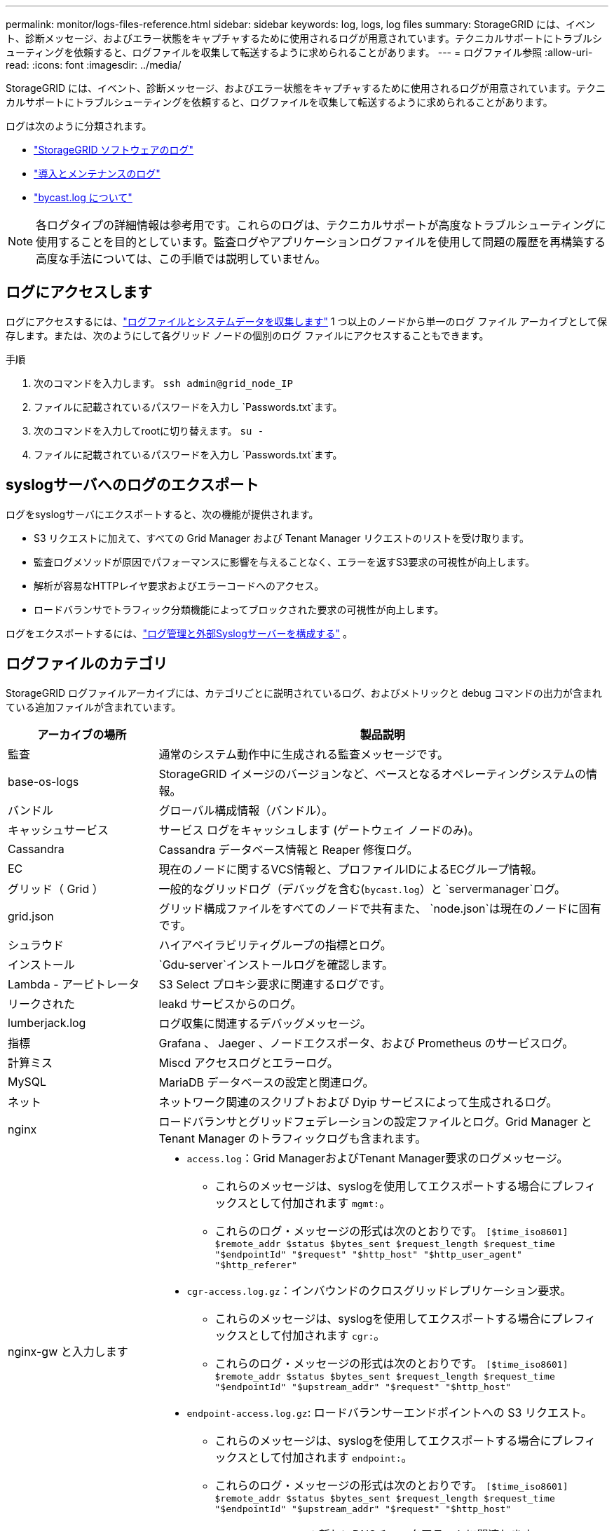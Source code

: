 ---
permalink: monitor/logs-files-reference.html 
sidebar: sidebar 
keywords: log, logs, log files 
summary: StorageGRID には、イベント、診断メッセージ、およびエラー状態をキャプチャするために使用されるログが用意されています。テクニカルサポートにトラブルシューティングを依頼すると、ログファイルを収集して転送するように求められることがあります。 
---
= ログファイル参照
:allow-uri-read: 
:icons: font
:imagesdir: ../media/


[role="lead"]
StorageGRID には、イベント、診断メッセージ、およびエラー状態をキャプチャするために使用されるログが用意されています。テクニカルサポートにトラブルシューティングを依頼すると、ログファイルを収集して転送するように求められることがあります。

ログは次のように分類されます。

* link:storagegrid-software-logs.html["StorageGRID ソフトウェアのログ"]
* link:deployment-and-maintenance-logs.html["導入とメンテナンスのログ"]
* link:about-bycast-log.html["bycast.log について"]



NOTE: 各ログタイプの詳細情報は参考用です。これらのログは、テクニカルサポートが高度なトラブルシューティングに使用することを目的としています。監査ログやアプリケーションログファイルを使用して問題の履歴を再構築する高度な手法については、この手順では説明していません。



== ログにアクセスします

ログにアクセスするには、link:collecting-log-files-and-system-data.html["ログファイルとシステムデータを収集します"] 1 つ以上のノードから単一のログ ファイル アーカイブとして保存します。または、次のようにして各グリッド ノードの個別のログ ファイルにアクセスすることもできます。

.手順
. 次のコマンドを入力します。 `ssh admin@grid_node_IP`
. ファイルに記載されているパスワードを入力し `Passwords.txt`ます。
. 次のコマンドを入力してrootに切り替えます。 `su -`
. ファイルに記載されているパスワードを入力し `Passwords.txt`ます。




== syslogサーバへのログのエクスポート

ログをsyslogサーバにエクスポートすると、次の機能が提供されます。

* S3 リクエストに加えて、すべての Grid Manager および Tenant Manager リクエストのリストを受け取ります。
* 監査ログメソッドが原因でパフォーマンスに影響を与えることなく、エラーを返すS3要求の可視性が向上します。
* 解析が容易なHTTPレイヤ要求およびエラーコードへのアクセス。
* ロードバランサでトラフィック分類機能によってブロックされた要求の可視性が向上します。


ログをエクスポートするには、link:../monitor/configure-log-management.html["ログ管理と外部Syslogサーバーを構成する"] 。



== ログファイルのカテゴリ

StorageGRID ログファイルアーカイブには、カテゴリごとに説明されているログ、およびメトリックと debug コマンドの出力が含まれている追加ファイルが含まれています。

[cols="1a,3a"]
|===
| アーカイブの場所 | 製品説明 


| 監査  a| 
通常のシステム動作中に生成される監査メッセージです。



| base-os-logs  a| 
StorageGRID イメージのバージョンなど、ベースとなるオペレーティングシステムの情報。



| バンドル  a| 
グローバル構成情報（バンドル）。



| キャッシュサービス  a| 
サービス ログをキャッシュします (ゲートウェイ ノードのみ)。



| Cassandra  a| 
Cassandra データベース情報と Reaper 修復ログ。



| EC  a| 
現在のノードに関するVCS情報と、プロファイルIDによるECグループ情報。



| グリッド（ Grid ）  a| 
一般的なグリッドログ（デバッグを含む(`bycast.log`）と `servermanager`ログ。



| grid.json  a| 
グリッド構成ファイルをすべてのノードで共有また、 `node.json`は現在のノードに固有です。



| シュラウド  a| 
ハイアベイラビリティグループの指標とログ。



| インストール  a| 
`Gdu-server`インストールログを確認します。



| Lambda - アービトレータ  a| 
S3 Select プロキシ要求に関連するログです。



| リークされた  a| 
leakd サービスからのログ。



| lumberjack.log  a| 
ログ収集に関連するデバッグメッセージ。



| 指標  a| 
Grafana 、 Jaeger 、ノードエクスポータ、および Prometheus のサービスログ。



| 計算ミス  a| 
Miscd アクセスログとエラーログ。



| MySQL  a| 
MariaDB データベースの設定と関連ログ。



| ネット  a| 
ネットワーク関連のスクリプトおよび Dyip サービスによって生成されるログ。



| nginx  a| 
ロードバランサとグリッドフェデレーションの設定ファイルとログ。Grid Manager と Tenant Manager のトラフィックログも含まれます。



| nginx-gw と入力します  a| 
* `access.log`：Grid ManagerおよびTenant Manager要求のログメッセージ。
+
** これらのメッセージは、syslogを使用してエクスポートする場合にプレフィックスとして付加されます `mgmt:`。
** これらのログ・メッセージの形式は次のとおりです。 `[$time_iso8601] $remote_addr $status $bytes_sent $request_length $request_time "$endpointId" "$request" "$http_host" "$http_user_agent" "$http_referer"`


* `cgr-access.log.gz`：インバウンドのクロスグリッドレプリケーション要求。
+
** これらのメッセージは、syslogを使用してエクスポートする場合にプレフィックスとして付加されます `cgr:`。
** これらのログ・メッセージの形式は次のとおりです。 `[$time_iso8601] $remote_addr $status $bytes_sent $request_length $request_time "$endpointId" "$upstream_addr" "$request" "$http_host"`


* `endpoint-access.log.gz`: ロードバランサーエンドポイントへの S3 リクエスト。
+
** これらのメッセージは、syslogを使用してエクスポートする場合にプレフィックスとして付加されます `endpoint:`。
** これらのログ・メッセージの形式は次のとおりです。 `[$time_iso8601] $remote_addr $status $bytes_sent $request_length $request_time "$endpointId" "$upstream_addr" "$request" "$http_host"`


* `nginx-gw-dns-check.log`：新しいDNSチェックアラートに関連します。




| NTP  a| 
NTP 構成ファイルとログ：



 a| 
孤立オブジェクト
 a| 
孤立したオブジェクトに関するログ。



| OS  a| 
ノードとグリッドの状態ファイル（サービスを含む `pid`）。



| その他  a| 
にあるログファイルは `/var/local/log`、他のフォルダに収集されません。



| パフォーマンス  a| 
CPU 、ネットワーク、ディスク I/O のパフォーマンス情報



| prometheus-data  a| 
ログ収集に Prometheus データが含まれている場合、現在の Prometheus 指標。



| プロビジョニング  a| 
グリッドのプロビジョニングプロセスに関連するログです。



| ラフト  a| 
プラットフォームサービスで使用される Raft クラスタのログ。



| SSH  a| 
SSHの設定およびサービスに関連するログ。



| SNMP  a| 
SNMP通知の送信に使用するSNMPエージェントの設定。



| ソケット - データ  a| 
ネットワークデバッグ用のソケットデータ。



| system-commands.txt  a| 
StorageGRID コンテナコマンドの出力。ネットワークやディスクの使用状況などのシステム情報が含まれます。



| synchronize-recovery-package  a| 
ADC サービスをホストするすべての管理ノードとストレージ ノード間で最新のリカバリ パッケージの一貫性を維持することに関連します。

|===
